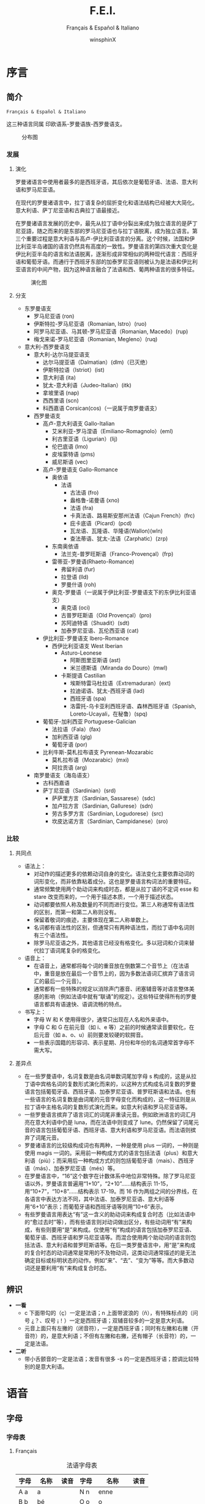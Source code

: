 * Settings                                                 :archive:noexport:
#+TITLE: F.E.I.
#+SUBTITLE: Français & Español & Italiano
#+AUTHOR: winsphinX
#+DATE:
#+LATEX_CLASS: report
#+LATEX_CLASS_OPTIONS: [UTF8,a4paper,titlepage,10pt]
#+LATEX_HEADER: \usepackage[left=3.2cm,right=3.2cm,top=2.5cm,bottom=2.5cm]{geometry}
#+LATEX_HEADER: \hypersetup{colorlinks=true,linkcolor=blue}
#+LATEX_HEADER: \usepackage{tipa}
#+LATEX_HEADER: \usepackage[heading]{ctex}
#+LATEX_HEADER: \usepackage{rotfloat}
#+LATEX_HEADER: \usepackage{booktabs}
#+LATEX_HEADER: \usepackage{tabu}
#+LATEX_HEADER: \usepackage{enumitem}
#+LATEX_HEADER: \usepackage{makeidx}

#+LATEX_HEADER: \makeindex
#+LATEX_HEADER: \tabulinesep=1.0mm
#+LATEX_HEADER: \setlistdepth{9}
#+LATEX_HEADER: \renewlist{itemize}{itemize}{9}
#+LATEX_HEADER: \setlist[itemize]{label=$\circ$}

#+LATEX: \pagestyle{plain}
#+LATEX: \newpage
#+LATEX: \setcounter{page}{1}
#+LATEX: \pagenumbering{arabic}

#+OPTIONS: ':nil *:t -:t ::t <:t H:3 \n:nil ^:t arch:headline
#+OPTIONS: author:t c:nil d:(not "LOGBOOK") date:t
#+OPTIONS: e:t email:nil f:t inline:t num:t p:nil pri:nil stat:t
#+OPTIONS: tags:t tasks:t tex:t timestamp:nil toc:t todo:t |:t

* 序言

** 简介

  =Français & Español & Italiano=

  这三种语言同属 印欧语系-罗曼语族-西罗曼语支。

  #+CAPTION: 分布图
  #+ATTR_LATEX: :width 0.9\textwidth :placement [H]
  [[file:images/WorldMap.png]]

*** 发展

**** 演化

     罗曼诸语言中使用者最多的是西班牙语，其后依次是葡萄牙语、法语、意大利语和罗马尼亚语。

     在现代的罗曼诸语言中，拉丁语复杂的屈折变化和语法结构已经被大大简化。意大利语、萨丁尼亚语和古典拉丁语最接近。

     在罗曼诸语言发展的历史中，最先从拉丁语中分裂出来成为独立语言的是萨丁尼亚語，随之而来的是东部的罗马尼亚语也与拉丁语脱离，成为独立语言。第三个重要过程是意大利语与高卢-伊比利亚语言的分离。这个时候，法国和伊比利亚半岛诸国的语言仍然具有高度的一致性。罗曼语言的第四次重大变化是伊比利亚半岛的语言和法语脱离，逐渐形成非常相似的两种现代语言：西班牙语和葡萄牙语。而通行于西班牙东部的加泰罗尼亚语则被认为是法语和伊比利亚语言的中间产物，因为这种语言融合了法语和西、葡两种语言的很多特征。

     #+BEGIN_SRC dot :file images/FamilyMap.png :exports none
       digraph {
         edge [fontname="FangSong"];
         node [shape=box, fontname="FangSong"];
         拉丁语->古典拉丁语;
         拉丁语->罗曼祖语;
         罗曼祖语->萨丁尼亚祖语;
         萨丁尼亚祖语->萨丁尼亚方言;
         罗曼祖语->罗曼大陆祖语;
         罗曼大陆祖语->东罗曼祖语;
         东罗曼祖语->巴尔干罗曼祖语;
         巴尔干罗曼祖语->罗马尼亚祖语;
         罗马尼亚祖语->罗马尼亚方言;
         巴尔干罗曼祖语->达尔马提亚祖语;
         达尔马提亚祖语->阿尔巴尼亚罗曼语借词;
         达尔马提亚祖语->古达尔马提亚语;
         罗曼大陆祖语->意大利－西罗曼祖语（通俗拉丁语）;
         意大利－西罗曼祖语（通俗拉丁语）->意大利罗曼祖语;
         意大利罗曼祖语->意大利方言;
         意大利－西罗曼祖语（通俗拉丁语）->西罗曼祖语;
         西罗曼祖语->伊比利亚罗曼祖语;
         伊比利亚罗曼祖语->南伊比利亚罗曼语;
         伊比利亚罗曼祖语->北伊比利亚罗曼语;
         北伊比利亚罗曼语->葡萄牙方言;
         北伊比利亚罗曼语->西班牙方言;
         北伊比利亚罗曼语->加泰罗尼牙语;
         西罗曼祖语->高卢罗曼祖语;
         高卢罗曼祖语->北高卢罗曼祖语;
         北高卢罗曼祖语->罗曼什语;
         北高卢罗曼祖语->法语;
         高卢罗曼祖语->南高卢罗曼祖语;
         南高卢罗曼祖语->奥克语;
       }
     #+END_SRC

     #+RESULTS:
     [[file:images/FamilyMap.png]]

     #+CAPTION: 演化图
     #+ATTR_LATEX: :width 0.9\textwidth :placement [H]
     [[file:images/FamilyMap.png]]

**** 分支

     - 东罗曼语支
       - 罗马尼亚语 (ron)
       - 伊斯特拉-罗马尼亚语（Romanian, Istro）(ruo)
       - 阿罗马尼亚语、马其顿-罗马尼亚语（Romanian, Macedo）(rup)
       - 梅戈来诺-罗马尼亚语（Romanian, Megleno）(ruq)
     - 意大利-西罗曼语支
       - 意大利-达尔马提亚语支
         - 达尔马提亚语（Dalmatian）(dlm)（已灭绝）
         - 伊斯特拉语（Istriot）(ist)
         - 意大利语 (ita)
         - 犹太-意大利语（Judeo-Italian）(itk)
         - 拿坡里语 (nap)
         - 西西里语 (scn)
         - 科西嘉语 Corsican(cos)（一说属于南罗曼语支）
       - 西罗曼语支
         - 高卢-意大利语支 Gallo-Italian
           - 艾米利亚-罗马涅语（Emiliano-Romagnolo）(eml)
           - 利古里亚语（Ligurian）(lij)
           - 伦巴底语 (lmo)
           - 皮埃蒙特语 (pms)
           - 威尼斯语 (vec)
         - 高卢-罗曼语支 Gallo-Romance
           - 奥依语
             - 法语
               - 古法语 (fro)
               - 盎格鲁-诺曼语 (xno)
               - 法语 (fra)
               - 卡真法语、路易斯安那州法语（Cajun French）(frc)
               - 庇卡底语（Picard）(pcd)
               - 瓦龙语、瓦隆语、华隆语(Wallon)(wln)
               - 查法蒂语、犹太-法语（Zarphatic）(zrp)
           - 东南奥依语
             - 法兰克-普罗旺斯语（Franco-Provençal）(frp)
           - 雷蒂亚-罗曼语(Rhaeto-Romance)
             - 弗留利语 (fur)
             - 拉登语 (lld)
             - 罗曼什语 (roh)
           - 奥克-罗曼语（一说属于伊比利亚-罗曼语支下的东伊比利亚语支）
             - 奥克语 (oci)
             - 古普罗旺斯语（Old Provençal）(pro)
             - 苏阿迪特语（Shuadit）(sdt)
             - 加泰罗尼亚语、瓦伦西亚语 (cat)
         - 伊比利亚-罗曼语支 Ibero-Romance
           - 西伊比利亚语支 West Iberian
             - Asturo-Leonese
               - 阿斯图里亚斯语 (ast)
               - 米兰德斯语（Miranda do Douro）(mwl)
             - 卡斯提语 Castilian
               - 埃斯特雷马杜拉语（Extremaduran）(ext)
               - 拉迪诺语、犹太-西班牙语 (lad)
               - 西班牙语 (spa)
               - 洛雷托-乌卡亚利西班牙语、森林西班牙语（Spanish, Loreto-Ucayali，在秘鲁）(spq)
         - 葡萄牙-加利西亚 Portuguese-Galician
           - 法拉语（Fala）(fax)
           - 加利西亚语 (glg)
           - 葡萄牙语 (por)
         - 比利牛斯-莫札拉布语支 Pyrenean-Mozarabic
           - 莫札拉布语（Mozarabic）(mxi)
           - 阿拉贡语 (arg)
       - 南罗曼语支（海岛语支）
         - 古科西嘉语
         - 萨丁尼亚语（Sardinian）(srd)
           - 萨萨里方言（Sardinian, Sassarese）(sdc)
           - 加卢拉方言（Sardinian, Gallurese）(sdn)
           - 劳古多罗方言（Sardinian, Logudorese）(src)
           - 坎皮达诺方言（Sardinian, Campidanese）(sro)

*** 比较

**** 共同点

     - 语法上：
       - 对动作的描述更多的依赖动词自身的变化。语法变化主要依靠动词的词形变化，而非依靠粘着成分。这也是罗曼语言构词法的重要特征。
       - 通常频繁使用两个助动词来构成时态，都是从拉丁语的不定词 esse 和 stare 改变而来的，一个用于描述本质，一个用于描述状态。
       - 动词都要依照人称及数量的不同而进行变位。第三人称通常有语法性的区别，而第一和第二人称则没有。
       - 保留着敬词的痕迹，主要体现在第二人称单数上。
       - 名词都有语法性的区别，但通常只有两种语法性，而拉丁语中名词则有三个语法性。
       - 除罗马尼亚语之外，其他语言已经没有格变化。多以冠词和介词来替代拉丁语词尾复杂的格变化。
     - 语音上：
       - 在语音上，通常都将每个词的重音放在倒数第二个音节上（在法语中，重音是放在最后一个音节上的，因为多数法语词汇摈弃了语言词汇的最后一个元音）。
       - 通常都有一些特殊的规定以消除声门塞音、闭塞辅音等对语言整体美感的影响（例如法语中就有“联诵”的规定）。这些特征使得所有的罗曼语言都具有语速快、语调流畅的特点。
     - 书写上：
       - 字母 W 和 K 使用得很少，通常只出现在人名和外来语中。
       - 字母 C 和 G 在前元音（如 i、e 等）之前的时候通常读音要软化，在后元音（如 a、o、u）前则要发较硬的软腭音。
       - 一些表示国籍的形容词、表示星期、月份和年份的名词通常首字母不需大写。

**** 差异点

     - 在一些罗曼语中，名词复数是由名词单数词尾加字母 s 构成的，这是从拉丁语中宾格名词的复数形式演化而来的，以这种方式构成名词复数的罗曼语言包括葡萄牙语、西班牙语、加泰罗尼亚语、普罗旺斯语和法语。也有一些语言的名词复数是由词尾的元音字母变化而构成的，这一特征则是从拉丁语中主格名词的复数形式演化而来。如意大利语和罗马尼亚语等。
     - 一些罗曼语言摈弃了语言词汇的词尾非重读元音。例如欧洲语言的词汇月亮在意大利语中仍是 luna，而在法语中则变成了 lune。仍然保留了词尾元音的语言包括葡萄牙语、西班牙语、意大利语和罗马尼亚语。而法语则摈弃了词尾元音。
     - 罗曼诸语言的比较级构成词也有两种，一种是使用 plus 一词的，一种则是使用 magis 一词的。采用前一种构成方式的语言包括法语（plus）和意大利语（più）；而采用后一种构成方式的则包括葡萄牙语（mais）、西班牙语（más）、加泰罗尼亚语（més）等。
     - 在罗曼语言中，“16”这个数字在计数体系中地位非常特殊。除了罗马尼亚语以外，罗曼语言普遍用“1+10”，“2+10”……结构表示 11-15，用“10+7”，“10+8”……结构表示 17-19。而 16 作为两组之间的分界线，在各语言中表达方法不同，其中法语、加泰罗尼亚语、意大利语等用“6+10”表示；而葡萄牙语和西班牙语等则用“10+6”表示。
     - 有些罗曼语言用表达“有”这一含义的助动词来构成复合时态（比如法语中的“愈过去时”等），而有些语言则对动词做出区分，有些动词用“有”来构成，有些则要用“是”来构成。仅使用“有”构成的语言包括加泰罗尼亚语、葡萄牙语、西班牙语和罗马尼亚语等。而混合使用两个助动词的语言则包括法语、意大利语和普罗旺斯语等。在后一类罗曼语言中，用“是”来构成的复合时态的动词通常是常用的不及物动词，这类动词通常描述的是无法确定目标或标明状态的动作。例如“来”、“去”、“变为”等等。而大多数动词还是要利用“有”来构成复合时态。

** 辨识

   - *一看*
     - c 下面带勾的（ç）一定是法语；n 上面带波浪的（ñ），有特殊标点的（问号 ¿？、叹号 ¡！）一定是西班牙语；双辅音较多的一定是意大利语。
     - 元音上面只有左撇的（闭音符），一定是西班牙语；同时有左撇和右撇（开音符）的，是意大利语；不但有左撇和右撇，还有帽子（长音符）的，一定是法语。
   - *二听*
     - 带小舌颤音的一定是法语；发音有很多 -s 的一定是西班牙语；腔调比较特别的是意大利语。

* 语音

** 字母

*** 字母表
**** Français

     #+CAPTION: 法语字母表
     #+ATTR_LATEX: :environment longtabu :width 0.9\textwidth :placement [H] :booktabs t :align XXX|XXX
     | 字母 | 名称  | 读音           | 字母 | 名称       | 读音                |
     |------+-------+----------------+------+------------+---------------------|
     | A a  | a     | \textipa{[A]}  | N n  | enne       | \textipa{[En]}      |
     | B b  | bé   | \textipa{[be]} | O o  | o          | \textipa{[o]}       |
     | C c  | cé   | \textipa{[se]} | P p  | pé        | \textipa{[pe]}      |
     | D d  | dé   | \textipa{[de]} | Q q  | qu         | \textipa{[ky]}      |
     | E e  | e     | \textipa{[@]}  | R r  | erre       | \textipa{[E:K]}     |
     | F e  | eff   | \textipa{[Ef]} | S s  | esse       | \textipa{[Es]}      |
     | G g  | gé   | \textipa{[Ze]} | T t  | té        | \textipa{[te]}      |
     | H h  | hache | \textipa{[AS]} | U u  | u          | \textipa{[y]}       |
     | I i  | i     | \textipa{[i]}  | V v  | vé        | \textipa{[ve]}      |
     | J j  | ji    | \textipa{[Zi]} | W w  | double vé | \textipa{[dubl@ve]} |
     | K k  | ka    | \textipa{[kA]} | X x  | ixe        | \textipa{[iks]}     |
     | L l  | elle  | \textipa{[El]} | Y y  | i grec     | \textipa{[igKEk]}   |
     | M m  | emme  | \textipa{[Em]} | Z z  | zède      | \textipa{[zEd]}     |

**** Español

     #+CAPTION: 西班牙语字母表
     #+ATTR_LATEX: :environment longtabu :width 0.9\textwidth :placement [H] :booktabs t :align XXX|XXX
     | 字母  | 名称  | 读音             | 字母  | 名称      | 读音                       |
     |-------+-------+------------------+-------+-----------+----------------------------|
     | A a   | a     | \textipa{[A]}    | N n   | ene       | \textipa{[ene]}            |
     | B b   | be    | \textipa{[be]}   | Ñ ñ   | eñe       | \textipa{[e\textltailn e]} |
     | C c   | ce    | \textipa{[Te]}   | O o   | o         | \textipa{[o]}              |
     | CH ch | che   | \textipa{[tSe]}  | P p   | pe        | \textipa{[pe]}             |
     | D d   | de    | \textipa{[de]}   | Q q   | cu        | \textipa{[ku]}             |
     | E e   | e     | \textipa{[e]}    | R r   | ere       | \textipa{[eRe]}            |
     | F e   | efe   | \textipa{[efe]}  | RR rr | erre      | \textipa{[ere]}            |
     | G g   | ge    | \textipa{[xe]}   | S s   | ese       | \textipa{[ese]}            |
     | H h   | hache | \textipa{[AtSe]} | T t   | te        | \textipa{[te]}             |
     | I i   | i     | \textipa{[i]}    | U u   | u         | \textipa{[u]}              |
     | J j   | jota  | \textipa{[xotA]} | V v   | uve       | \textipa{[uBe]}            |
     | K k   | ca    | \textipa{[kA]}   | W w   | uve doble | \textipa{[uBedoBle]}       |
     | L l   | ele   | \textipa{[ele]}  | X x   | equis     | \textipa{[ekis]}           |
     | LL ll | elle  | \textipa{[eJe]}  | Y y   | i griega  | \textipa{[igriegA]}        |
     | M m   | eme   | \textipa{[eme]}  | Z z   | zeta      | \textipa{[Teta]}           |

     - 在西班牙语中，字母 ``K'' 和 ``W'' 平常时一般不用，它们只出现于外来词汇。

**** Italiano

     #+CAPTION: 意大利语字母表
     #+ATTR_LATEX: :environment longtabu :width 0.9\textwidth :placement [H] :booktabs t :align XXX|XXX
     | 字母 | 名称    | 读音               | 字母 | 名称      | 读音                 |
     |------+---------+--------------------+------+-----------+----------------------|
     | A a  | a       | \textipa{[A]}      | N n  | enne      | \textipa{[enne]}     |
     | B b  | bi      | \textipa{[bi]}     | O o  | o         | \textipa{[o]}        |
     | C c  | ci      | \textipa{[tSi]}    | P p  | pi        | \textipa{[pi]}       |
     | D d  | di      | \textipa{[di]}     | Q q  | cu        | \textipa{[ku]}       |
     | E e  | e       | \textipa{[e]}      | R r  | erre      | \textipa{[erre]}     |
     | F e  | effe    | \textipa{[effe]}   | S s  | esse      | \textipa{[esse]}     |
     | G g  | gi      | \textipa{[dZi]}    | T t  | ti        | \textipa{[ti]}       |
     | H h  | acca    | \textipa{[AkkA]}   | U u  | u         | \textipa{[u]}        |
     | I i  | i       | \textipa{[i]}      | V v  | vu        | \textipa{[vu]}       |
     | J j  | i lungo | \textipa{[ilungo]} | W w  | doppia vu | \textipa{[doppiAvu]} |
     | K k  | cappa   | \textipa{[kAppA]}  | X x  | ics       | \textipa{[iks]}      |
     | L l  | elle    | \textipa{[elle]}   | Y y  | ipsilon   | \textipa{[ipsilon]}  |
     | M m  | emme    | \textipa{[emme]}   | Z z  | zeta      | \textipa{[tseta]}    |

     - 在意大利语中，字母 ``J''、``K''、``W''、``X''、``Y'' 只用于外来词汇。

*** 音符表

    #+CAPTION: 音符汇总表
    #+ATTR_LATEX: :environment longtabu :width 0.9\textwidth :placement [H] :booktabs t :align X|X|X|X
    | 音符名 | 法语适用字母   | 西班牙语适用字母      | 意大利语适用字母 |
    |--------+----------------+-----------------------+------------------|
    | 闭音符 | é             | á, é, í, ó, ú, ý | é, ó           |
    | 开音符 | à, è, ù     | -                     | à, è, ì, ò   |
    | 长音符 | â, ê, î, ô, û | -                     | -                |
    | 分音符 | ë, ï, ü, ÿ    | ï, ü                 | -                |
    | 软音符 | ç              | -                     | -                |
    | 颚化符 | -              | ñ                     | -                |

** 发音

*** 发音总表

    #+CAPTION: 元音汇总表
    #+ATTR_LATEX: :environment longtabu :width 0.9\textwidth :placement [H] :booktabs t :align l|X|X|X
    | 音标            | 法语                                  | 西班牙语 | 意大利语  |
    |-----------------+---------------------------------------+----------+-----------|
    | \textipa{[A]}   | a, à, â                              | a        | a, à     |
    | \textipa{[E]}   | è, ê, ë, ai, aî, ei, -et            | e        | è        |
    | \textipa{[e]}   | é, -er, -ez, -ed, es-                | -        | e, é     |
    | \textipa{[i]}   | i, î, ï                               | i        | i, ì, í |
    | \textipa{[O]}   | o, au[r],                             | -        | ò        |
    | \textipa{[o]}   | o, ô, o[z], au, eau                   | o        | o, ó     |
    | \textipa{[u]}   | ou, où, oû                           | u        | u, ù, ú |
    | \textipa{[y]}   | u, û                                  | -        | -         |
    | \textipa{[@]}   | e                                     | -        | -         |
    | \textipa{[\o]}  | eu, œu, eu[zdt]                       | -        | -         |
    | \textipa{[\oe]} | eu, œu, [cg]ue, œ                     | -        | -         |
    | \textipa{[\~E]} | in, im, yn, ym, ain, aim, ein, un, um | -        | -         |
    | \textipa{[\~A]} | an, am, en, em                        | -        | -         |
    | \textipa{[\~O]} | on, om                                | -        | -         |

    #+CAPTION: 辅音汇总表
    #+ATTR_LATEX: :environment longtabu :width 0.9\textwidth :placement [H] :booktabs t :align l|X|X|X
    | 音标                    | 法语                 | 西班牙语     | 意大利语     |
    |-------------------------+----------------------+--------------+--------------|
    | \textipa{[p]}           | p                    | p            | p            |
    | \textipa{[b]}           | b                    | b-, v-       | b            |
    | \textipa{[B]}           | -                    | -b, -v       | -            |
    |-------------------------+----------------------+--------------+--------------|
    | \textipa{[t]}           | t                    | t            | t            |
    | \textipa{[d]}           | d                    | d-           | d            |
    | \textipa{[D]}           | -                    | -d-          | -            |
    | \textipa{[T]}           | -                    | -d, z, c-ei  | -            |
    |-------------------------+----------------------+--------------+--------------|
    | \textipa{[k]}           | c-aou, k, ck, qu, -q | c-aou, qu-ei | c-aou, ch-ei |
    | \textipa{[g]}           | g-aou, gu-eiy        | g-aou, gu-ei | g-aou, gh-ei |
    | \textipa{[x]}           | -                    | j, g-ei      | -            |
    |-------------------------+----------------------+--------------+--------------|
    | \textipa{[s]}           | s, ss, c-eiy, ç, x   | s, x         | s            |
    | \textipa{[z]}           | z, zz, -s-, x        | -            | -s-          |
    |-------------------------+----------------------+--------------+--------------|
    | \textipa{[f]}           | f, ff, ph            | f            | f            |
    | \textipa{[v]}           | v                    | -            | v            |
    |-------------------------+----------------------+--------------+--------------|
    | \textipa{[S]}           | ch                   | -            | sc-ei        |
    | \textipa{[Z]}           | j, g-eiy             | -            | -            |
    |-------------------------+----------------------+--------------+--------------|
    | \textipa{[tS]}          | -                    | ch           | c-ei         |
    | \textipa{[dZ]}          | -                    | -            | g-ei         |
    |-------------------------+----------------------+--------------+--------------|
    | \textipa{[ts]}          | -                    | -            | z            |
    | \textipa{[dz]}          | -                    | -            | z            |
    |-------------------------+----------------------+--------------+--------------|
    | \textipa{[m]}           | m                    | m            | m            |
    | \textipa{[n]}           | n                    | n            | n            |
    | \textipa{[\textltailn]} | gn                   | ñ            | gn           |
    | \textipa{[l]}           | l                    | l            | l            |
    | \textipa{[L]}           | -                    | -            | gli          |
    | \textipa{[J]}           | -                    | ll, y-       | -            |
    | \textipa{[r]}           | -                    | rr           | r            |
    | \textipa{[R]}           | -                    | r            | -            |
    | \textipa{[K]}           | r                    | -            | -            |
    |-------------------------+----------------------+--------------+--------------|
    | \textipa{[j]}           | i-, -il, -ill, y-    | i-           | i-           |
    | \textipa{[w]}           | ou-, w               | u-, w        | u-, w        |
    | \textipa{[4]}           | u-                   | -            | -            |

*** 发音规则

**** Français

     #+CAPTION: 法语元音表
     #+ATTR_LATEX: :environment longtabu :width 0.9\textwidth :placement [H] :booktabs t :align X|l|X
     | 字母组合                                                     | 读音            | 例词                                                                   |
     |--------------------------------------------------------------+-----------------+------------------------------------------------------------------------|
     | a, à, â                                                     | \textipa{[A]}   | banane, là, fâché                                                    |
     | e 在 mm 或 nn 前（少数词）                                   |                 | femme, solennel                                                        |
     |--------------------------------------------------------------+-----------------+------------------------------------------------------------------------|
     | è, ê, ë                                                    | \textipa{[E]}   | mère, fête, noël                                                     |
     | ai, aî, ei                                                   |                 | lait, maître, reine                                                    |
     | e 在闭音节中                                                 |                 | mer, service, respect                                                  |
     | e 在两个相同的辅音字母前（m, n 除外）                        |                 | belle, cette, adresse                                                  |
     | -et 在词末                                                   |                 | poulet, filet                                                          |
     |--------------------------------------------------------------+-----------------+------------------------------------------------------------------------|
     | é                                                           | \textipa{[e]}   | été, léger                                                          |
     | -er, -ez, -ed 在词尾                                         |                 | loger, visiter, parler, chez, pied                                     |
     | es 在单音节词中                                              |                 | les, des, ces                                                          |
     | ess-, eff-, desc-, dess- 在词首                              |                 | essai, effet, descendre, dessert                                       |
     |--------------------------------------------------------------+-----------------+------------------------------------------------------------------------|
     | i, î, ï 及 y                                                 | \textipa{[i]}   | petit, finir, île, maïs, bicyclette                                    |
     |--------------------------------------------------------------+-----------------+------------------------------------------------------------------------|
     | u 和 û                                                       | \textipa{[y]}   | tu, but, flûte, sûr, culture                                           |
     |--------------------------------------------------------------+-----------------+------------------------------------------------------------------------|
     | ou，où，oû                                                  | \textipa{[u]}   | loup, où, coût                                                        |
     |--------------------------------------------------------------+-----------------+------------------------------------------------------------------------|
     | ô                                                            | \textipa{[o]}   | tôt, allô                                                              |
     | o 在\textipa{[z]}音前                                        |                 | chose, rose                                                            |
     | o 在词末开音节中                                             |                 | vélo, mot                                                             |
     | au                                                           |                 | chaud, cause                                                           |
     | eau                                                          |                 | beau, bureau                                                           |
     |--------------------------------------------------------------+-----------------+------------------------------------------------------------------------|
     | o 除发\textipa{[o]}音的情况以外                              | \textipa{[O]}   | robe, porte, photo                                                     |
     | au 在 r 前                                                   |                 | aurore, aurai                                                          |
     |--------------------------------------------------------------+-----------------+------------------------------------------------------------------------|
     | e 在单音节词中                                               | \textipa{[@]}   | le, te, de, ce                                                         |
     | e 在词首开音节中                                             |                 | venir, lever, demain                                                   |
     | e 在“辅辅-e-辅”结构中                                      |                 | entreprise, mercredi, partenaire                                       |
     |--------------------------------------------------------------+-----------------+------------------------------------------------------------------------|
     | eu, œu 在词末开音节中                                        | \textipa{[\o]}  | peu, deux, vœu, nœud                                                   |
     | eu 在\textipa{[z]}前                                         |                 | heureuse, vendeuse                                                     |
     | eu 在\textipa{[d][t][tr]}前                                  |                 | jeudi, émeute, neutre                                                 |
     |--------------------------------------------------------------+-----------------+------------------------------------------------------------------------|
     | eu, œu 除了发\textipa{[\o]}音的情况以外                      | \textipa{[\oe]} | fleur, peur, seuil, sœur                                               |
     | ue 在 c, g 后                                                |                 | accueil, orgueil                                                       |
     | œ 在少数单词中                                               |                 | œil                                                                    |
     |--------------------------------------------------------------+-----------------+------------------------------------------------------------------------|
     | im, in, ym, yn, aim, ain, ein, um, un（后面不是元音或 m, n） | \textipa{[\~E]} | fin, timbre, syndicat, symbole, faim, pain, plein, lundi, commun       |
     |--------------------------------------------------------------+-----------------+------------------------------------------------------------------------|
     | am, an, em, en（后面不是元音或 m, n）                        | \textipa{[\~A]} | chambre, champagne, ancre, chanter, emporter, remplir, entrer, content |
     |--------------------------------------------------------------+-----------------+------------------------------------------------------------------------|
     | om, on（后面不是元音或 m, n）                                | \textipa{[\~O]} | ombre, tomber, rompre, oncle, salon, chanson                           |

     - 字母组合 um, un，其发音\textipa{[\~\oe]}，已有被\textipa{[\~E]}替代的趋势。

     #+CAPTION: 法语辅音表
     #+ATTR_LATEX: :environment longtabu :width 0.9\textwidth :placement [H] :booktabs t :align X|l|X
     | 字母组合                          | 读音                    | 例词                                                      |
     |-----------------------------------+-------------------------+-----------------------------------------------------------|
     | p, pp                             | \textipa{[p]}           | pape, impact, palace, parc, Philippe, pratique            |
     | b, bb                             | \textipa{[b]}           | banque, bicyclette, herbe, abbé, Bible                   |
     |-----------------------------------+-------------------------+-----------------------------------------------------------|
     | t, tt                             | \textipa{[t]}           | tête, table, thé, patte, maître                         |
     | d, dd                             | \textipa{[d]}           | madame, date, déjà, addition, adresse                   |
     |-----------------------------------+-------------------------+-----------------------------------------------------------|
     | k, ck                             | \textipa{[k]}           | kilo, ticket                                              |
     | c 在 a, o, u, 辅音字母前或词末    | \textipa{[k]}           | casser, coller, cube, clé, lac                           |
     | qu                                | \textipa{[k]}           | tonique, qui, quel                                        |
     | q 在词末                          | \textipa{[k]}           | coq, cinq                                                 |
     | g 在 a, o, u 及辅音字母前         | \textipa{[g]}           | gare, goûter, figure, jungle                              |
     | gu 在 e, i, y 前                  | \textipa{[g]}           | guetter, guide, Guy                                       |
     |-----------------------------------+-------------------------+-----------------------------------------------------------|
     | s, ss                             | \textipa{[s]}           | veste, système，adresse, messe                           |
     | c 在 e, i, y 前                   | \textipa{[s]}           | cinéma, cycle, scientifique, centre                      |
     | ç                                 | \textipa{[s]}           | français, leçon                                           |
     | t 在 tion 和 tie 中（前面没有 s） | \textipa{[s]}           | attention, nation, démocratie, patience                  |
     | x 在少数词中                      | \textipa{[s]}           | dix, six                                                  |
     | z, zz                             | \textipa{[z]}           | gaz, seize, zéro, jazz                                   |
     | s 在两个元音字母之间              | \textipa{[z]}           | base, visage, paisible                                    |
     | x 在个别词中                      | \textipa{[z]}           | deuxième, sixième                                       |
     |-----------------------------------+-------------------------+-----------------------------------------------------------|
     | ch                                | \textipa{[S]}           | Chine, douche                                             |
     | j                                 | \textipa{[Z]}           | je, jour                                                  |
     | g 在 e, i, y 前                   | \textipa{[Z]}           | geste, gilet, gymnastique                                 |
     |-----------------------------------+-------------------------+-----------------------------------------------------------|
     | f, ff, ph                         | \textipa{[f]}           | flamme, difficile, chef, philosophie                      |
     | v                                 | \textipa{[v]}           | veste, vivre, voir                                        |
     |-----------------------------------+-------------------------+-----------------------------------------------------------|
     | l                                 | \textipa{[l]}           | loi, facile, allocution, fil, cil                         |
     | m                                 | \textipa{[m]}           | ma, pomme, image, mythe                                   |
     | n, nn                             | \textipa{[n]}           | minute, année                                            |
     | mn 在少数单词中                   | \textipa{[n]}           | condamner, automne                                        |
     | gn                                | \textipa{[\textltailn]} | signe, campagne, gagner, magnifique, digne                |
     | r, rr                             | \textipa{[K]}           | rare, mer, gris, bracelet, prune, crèche, Méditerranée |
     |-----------------------------------+-------------------------+-----------------------------------------------------------|
     | ou 在元音前                       | \textipa{[w]}           | jouer, mouette, oui, souhait                              |
     | w 在少数外来词中                  | \textipa{[w]}           | watt                                                      |
     |-----------------------------------+-------------------------+-----------------------------------------------------------|
     | i 在元音前                        | \textipa{[j]}           | lien, ciel, faïence                                       |
     | il 在词末且在元音后               | \textipa{[j]}           | réveil, travail                                          |
     | ill 在元音后                      | \textipa{[j]}           | bataille, travailler                                      |
     | 字母 y 在元音前或在词首           | \textipa{[j]}           | Lyon, yeux                                                |
     |-----------------------------------+-------------------------+-----------------------------------------------------------|
     | u 在元音前                        | \textipa{[4]}           | nuit lui, fruit, juin                                     |

     - 除联诵时，词尾的 d, g, p, s, t, x 和 z 一般不发音。

     # #+CAPTION: 法语音符表
     # #+ATTR_LATEX: :environment longtabu :width 0.9\textwidth :placement [H] :booktabs t :align X|l|X
     # | 音符名                    | 适用字母      | 例词                        |
     # |---------------------------+---------------+-----------------------------|
     # | 尖音符 accent aigu        | e             | été                       |
     # | 钝音符 accent grave       | a, e, u       | là, père, où             |
     # | 长音符 accent circonflexe | a, e, i, o, u | pâte, être, île, rôle, sûr |
     # | 分音符 tréma             | e, i, u       | aiguë, naïve, würm         |
     # | 软音符 cédille           | c             | leçon                       |

**** Español

     #+CAPTION: 西班牙语元音表
     #+ATTR_LATEX: :environment longtabu :width 0.9\textwidth :placement [H] :booktabs t :align X|l|X
     | 字母组合 | 读音            | 例词           |
     |----------+-----------------+----------------|
     | a        | \textipa{[A]}   | ala, amigo     |
     | e        | \textipa{[E]}   | eco, esta      |
     | i        | \textipa{[i]}   | idea, isla     |
     | o        | \textipa{[o]}   | oso, solo      |
     | u        | \textipa{[u]}   | uva, luz       |
     |----------+-----------------+----------------|
     | ai, ay   | \textipa{[Ai]}  | aire, hay      |
     | ei, ey   | \textipa{[Ei]}  | seis, peine    |
     | oi, py   | \textipa{[oi]}  | oigo, hoy      |
     | ui, uy   | \textipa{[wi]}  | ruido, muy     |
     | au       | \textipa{[Au]}  | aula, autor    |
     | eu       | \textipa{[Eu]}  | neuro, Europa  |
     | ou       | \textipa{[ou]}  | bou            |
     | ia       | \textipa{[jA]}  | Asia, limpia   |
     | ie       | \textipa{[jE]}  | siete, pie     |
     | io       | \textipa{[jo]}  | Dios, sucio    |
     | iu       | \textipa{[ju]}  | ciudad, viuda  |
     | ua       | \textipa{[wA]}  | agua, cuatro   |
     | ue       | \textipa{[wE]}  | nuevo, luego   |
     | uo       | \textipa{[wo]}  | cuota, antiguo |
     |----------+-----------------+----------------|
     | iai      | \textipa{[jAi]} | cambiáis      |
     | iei      | \textipa{[jEi]} | cambiéis      |
     | uai, uay | \textipa{[wAi]} | Paraguay       |
     | uei, uey | \textipa{[wEi]} | buey           |

     - 西班牙语有五个元音。
     - 以 n, s 或元音字母结尾的单词，重音一般在倒数第二个音节上，不用重音符号。
     - 除了以 n, s 以外的以辅音字母结尾的词，重音位于最后一个音节上，不用重音符号。
     - 上述两项以外的单词，重音都标出：á, é, í, ó, ú。

     #+CAPTION: 西班牙语辅音表
     #+ATTR_LATEX: :environment longtabu :width 0.9\textwidth :placement [H] :booktabs t :align X|l|X
     | 字母组合                       | 读音                    | 例词                                            |
     |--------------------------------+-------------------------+-------------------------------------------------|
     | p                              | \textipa{[p]}           | pa, pe, pi, po, pu, paja, pala, pasta, pata     |
     | b, v 词首或者位于 m、n 之后时  | \textipa{[b]}           | ba, be, bi, bo, bu, bala, boca, voz, vuelo      |
     | b, v 其他情况                  | \textipa{[B]}           | -ba, -be, -bi, -bo, -bu, abril, abeja, ava, eve |
     | f                              | \textipa{[f]}           | fa, fe, fi,fo, fu, fama                         |
     |--------------------------------+-------------------------+-------------------------------------------------|
     | t                              | \textipa{[t]}           | ta, te, ti, to, tu, tres, talla                 |
     | d 在词首及 n、l 之后           | \textipa{[d]}           | da, de, di, do, du, doce, ducha                 |
     | d 位于其他字母之间时           | \textipa{[D]}           | -da, -de, -di, -do, -du, verde, lado            |
     | d 位于词末                     | \textipa{[T]}           | red, pared                                      |
     |--------------------------------+-------------------------+-------------------------------------------------|
     | c 在 a, o, u 前、qu 在 e, i 前 | \textipa{[k]}           | ca, que, qui, co, cu, cabo, copa                |
     | g 在 a, o, u 前、gu 在 e, i 前 | \textipa{[g]}           | ga, gue, gui, go, gu, gato, gana                |
     | g 在 e, i 前                   | \textipa{[x]}           | ge, gi, gente, gesto                            |
     | j                              | \textipa{[x]}           | ja, je, ji ,jo, ju, jada, jadea                 |
     |--------------------------------+-------------------------+-------------------------------------------------|
     | s、x 位于词首或者辅音前        | \textipa{[s]}           | sa, se, si, so, su, sol, seis, extra, sexto     |
     | x 位于元音前                   | \textipa{[ks]}          | taxi, exacto                                    |
     | z                              | \textipa{[T]}           | za, ze, zi, zo, zu, zumo, zapato                |
     | c 在 e, i 前                   | \textipa{[T]}           | ce, ci, cero, ceja                              |
     |--------------------------------+-------------------------+-------------------------------------------------|
     | ch                             | \textipa{[tS]}          | cha, che, chi, cho, chu, chica, chapa           |
     |--------------------------------+-------------------------+-------------------------------------------------|
     | m                              | \textipa{[m]}           | ma, me, mi, mo, mu, mes, madre                  |
     | n                              | \textipa{[n]}           | na, ne, ni, no, nu, nada, ingenio               |
     | ñ                              | \textipa{[\textltailn]} | ña, ñe, ñi, ño, ñu, año, niño                   |
     | l                              | \textipa{[l]}           | la, le, li, lo, lu, ley, labio                  |
     | ll、y 在元音前                 | \textipa{[J]}          | lla, lle, lli, llo, llu, llave, llanto, yeso    |
     | y 在元音后或单独出现           | \textipa{[i]}           | y, hay                                          |
     | r 在词首、rr                   | \textipa{[r]}           | ra, re, ri, ro, ru, corre, Andorra              |
     | r 不在词首                     | \textipa{[R]}           | caro, pero                                      |

     - gue, gui 发音为\textipa{[gE], [gi]}；güe, güi 发音为\textipa{[guE], [gui]}。
     - 在西班牙南部、南美，没有\textipa{[T]}这个音，都发成\textipa{[s]}。
     - -ción 发音为\textipa{[sion]}。
     - w 用来拼写外来词，发音为\textipa{[w]}，如 watt, whisky。

     # #+CAPTION: 西班牙语音符表
     # #+ATTR_LATEX: :environment longtabu :width 0.9\textwidth :placement [H] :booktabs t :align X|l|X
     # | 音符名 | 适用字母         | 例词 |
     # |--------+------------------+------|
     # | 尖音符 | a, e, i, o, u, y | á   |
     # | 分音符 | i, u             | ï    |
     # | _音符  | n                | ñ    |

**** Italiano

     #+CAPTION: 意大利语元音表
     #+ATTR_LATEX: :environment longtabu :width 0.9\textwidth :placement [H] :booktabs t :align X|l|X
     | 字母组合     | 读音           | 例词                                  |
     |--------------+----------------+---------------------------------------|
     | à, a        | \textipa{[A]}  | mamma, papà, vacca, fama, sala       |
     | è 开口音    | \textipa{[E]}  | bène, sètte, bèllo, pèsca, vènto |
     | é 闭口音, e | \textipa{[e]}  | pésca, vénti, véla, céna, pépe   |
     | ì, i        | \textipa{[i]}  | tigre, pini, nidi, lì, sì           |
     | ò 开口音    | \textipa{[O]}  | gònna, mòdo, òtto, nòtte, bòtte  |
     | ó 闭口音, o | \textipa{[o]}  | bótte, óra, scópo, lóro, cóme    |
     | u            | \textipa{[u]}  | bue, muto, luna, lupo, duro           |
     |--------------+----------------+---------------------------------------|
     | ia           | \textipa{[jA]} | piano, piaga                          |
     | ie           | \textipa{[jE]} | liève, pièno                        |
     | io           | \textipa{[jo]} | òdio, Dio                            |
     | iu           | \textipa{[ju]} | piùma, fiume                         |
     |--------------+----------------+---------------------------------------|
     | ua           | \textipa{[wA]} | mutua, uguale                         |
     | ue           | \textipa{[wE]} | duèllo, duetto                       |
     | ui           | \textipa{[ui]} | suino, guida                          |
     | uo           | \textipa{[uo]} | tuòno, duolo                         |
     |--------------+----------------+---------------------------------------|
     | ai           | \textipa{[Ai]} | mai                                   |
     | ei           | \textipa{[Ei]} | lèi                                  |
     | oi           | \textipa{[oi]} | pòi                                  |
     |--------------+----------------+---------------------------------------|
     | au           | \textipa{[Au]} | paura                                 |
     | eu           | \textipa{[Eu]} | Euròpa                               |

     - 意大利语有七个元音，其中\textipa{[E]}和\textipa{[O]}只出现在重音节。
     - 只有重读音节上的元音 e、o 才有开口音和闭口音之分，非重读音节（包括单音节词）上的元音 e、o 永远发闭口音。
     - 两个元音连在一起，但其中没有元音 i 和 u 做半元音，就不是二合元音。
       - i 和 u 在另一个元音之前，如：ia, ie, io, iu; ua, ue, uo, ui，称为上升的二合元音，发音时要突出 i 和 u，然后自然地转为 a, e, o, u, i 等音。
       - i 和 u 若在另一个元音之后出现，如：ai, ei, oi, au, eu，称为下降的二合元音，发音时要重读 a, e, o 等元音，随后转发 i 和 u 的音，不要重读。
     - 三个元音连在一起同时出现，其中包括元音 i 和 u 的为三合元音。
     - 二合元音、三合元音必须带有 i 或 u。

     #+CAPTION: 意大利语辅音表
     #+ATTR_LATEX: :environment longtabu :width 0.9\textwidth :placement [H] :booktabs t :align X|l|X
     | 字母组合                                              | 读音                    | 例词                                                                         |
     |-------------------------------------------------------+-------------------------+------------------------------------------------------------------------------|
     | p                                                     | \textipa{[p]}           | pa, pe, pi, po, pu, pane, pipa, pepe, pupa, lupo, penna, palla               |
     | b                                                     | \textipa{[b]}           | ba, be, bi, bo, bu, basta, bene, bella, buono, bimbo, bomba                  |
     |-------------------------------------------------------+-------------------------+------------------------------------------------------------------------------|
     | t                                                     | \textipa{[t]}           | ta, te, ti, to, tu, letto, lotta, tanto, tutto, notte, alto, molto           |
     | d                                                     | \textipa{[d]}           | da, de, di, do, du, dente, modo, mondo, debole, dubbio, moda                 |
     |-------------------------------------------------------+-------------------------+------------------------------------------------------------------------------|
     | c 在 a, o, u 前, 或 ch 在 e, i 之前                   | \textipa{[k]}           | ca, che, chi, co, cu, come, casa, cosa, bocca, amico, pacco, anche, capo     |
     | g 在 a, o, u 前, 或 gh 在 e, i 之前                   | \textipa{[g]}           | ga, ghe, ghi, go, gu, gamba, gonna, gola, gusto, gatto, gomma                |
     |-------------------------------------------------------+-------------------------+------------------------------------------------------------------------------|
     | s                                                     | \textipa{[s]}           | sa, se, si, so, su, sala, sole, sale, solo, testa, sedia                     |
     | s 在两个元音之间, 或在浊辅音 b，d，g，l，m，n，v 之前 | \textipa{[z]}           | peso, naso, smalto, sviluppo                                                 |
     |-------------------------------------------------------+-------------------------+------------------------------------------------------------------------------|
     | c 在 e, i 之前                                        | \textipa{[tS]}          | ce, ci, cima, cinema, cemento, cibo, dolce, calcio                           |
     | g 在 e, i 之前                                        | \textipa{[dZ]}          | ge, gi, gita, gesto, oggi, giacca, giallo, gente, gentile                    |
     |-------------------------------------------------------+-------------------------+------------------------------------------------------------------------------|
     | f                                                     | \textipa{[f]}           | fa, fe, fi, fo, fu, fame, fare, fumo, folla, fede, festa, frutta             |
     | v                                                     | \textipa{[v]}           | va, ve, vi, vo, vu, vaso, vino, visa, voto, vuoto, vecchio, tavolo           |
     |-------------------------------------------------------+-------------------------+------------------------------------------------------------------------------|
     | z                                                     | \textipa{[ts]}          | za, ze, zi, zo, zu, zappa, zoppo, zucca, zitto, pezzo, pazzo, zio            |
     | z                                                     | \textipa{[dz]}          | za, ze, zi, zo, zu, zona, zelo, zoo, mezzo, zaino, bronzo                    |
     |-------------------------------------------------------+-------------------------+------------------------------------------------------------------------------|
     | m                                                     | \textipa{[m]}           | ma, me, mi, mo, mu, mamma, amo, ama, mimo, mela, miele                       |
     | n                                                     | \textipa{[n]}           | na, ne, ni, no, nu, nonno, nome, meno, uno, notte, mano, ninna               |
     | gn                                                    | \textipa{[\textltailn]} | gna, gne, gni, gno, gnu, ogni, ragno, sogna, legno, signore, bagno, montagna |
     | l                                                     | \textipa{[l]}           | la, le, li, lo, lu, lana, male, lama, lino, luna, mille, mila                |
     | r                                                     | \textipa{[r]}           | ra, re, ri, ro, ru                                                           |
     |-------------------------------------------------------+-------------------------+------------------------------------------------------------------------------|
     | sc 在 e, i 之前                                       | \textipa{[S]}           | scia, sce, sci, scio, sciu, scimmia, sciopero, scena, pesce, ascia           |
     | sc 在 a, o, u, he, hi 之前                            | \textipa{[sk]}          | sca, sco, scu, scuola, scherzo, schiuma, scopa, pesca                        |
     |-------------------------------------------------------+-------------------------+------------------------------------------------------------------------------|
     | gl 在 i 之前，或 gli 在 a, e, o, u 之前               | \textipa{[L]}           | glia, glie, gli, glio, gliu, maglia, moglie, luglio, meglio                  |
     | gl 在 a, e, o, u 之前                                 | \textipa{[gl]}          | gloria, gleba, glucosio                                                      |

     - 意大利语中 h 在任何位置都是不发音的，但是 h 起到指示发音的作用。
     - 双辅音要适当延长其发音的阻塞时间。辅音都能延长，除了\textipa{[z]}。

     # #+CAPTION: 意大利语音符表
     # #+ATTR_LATEX: :environment longtabu :width 0.9\textwidth :placement [H] :booktabs t :align X|l|X
     # | 音符名 | 适用字母      | 例词 |
     # |--------+---------------+------|
     # | 尖音符 | e, i, o       |é     |
     # | 钝音符 | a, e, i, o, u |à     |

* 语法

** 名词

*** 概述

**** Français

**** Español

**** Italiano

     #+CAPTION: 意大利语名词单复数表
     #+ATTR_LATEX: :environment longtabu :width 0.9\textwidth :placement [H] :booktabs t :align l|X|X
     |      | 单数 | 复数 |
     |------+------+------|
     | 阳性 | -o   | -i   |
     |      | -a   | -i   |
     |      | -e   | -i   |
     |------+------+------|
     | 阴性 | -a   | -e   |
     |      | -e   | -i   |

     - 以 a 或 e 结尾的，可能是阳性名词，也可能是阴性名词，要从冠词来区分。
     - 以 ca/ga 结尾的阴性名词，由于发音关系，变为 che/ghe，如 amica-amiche。
     - 以 co/go 结尾的阳性名词，由于发音关系，变为 chi/ghi，如 lago-laghi；但也有改变发音，直接变成 ci/gi，如 amico-amici。
     - 重音在末尾音节的，单复数不变，如 città，università。

** 冠词

*** 概述

**** Français

     #+CAPTION: 法语定冠词表
     #+ATTR_LATEX: :environment longtabu :width 0.9\textwidth :placement [H] :booktabs t :align l|X|X|X
     |      | 规则           | 单数 | 复数 |
     |------+----------------+------+------|
     | 阳性 | 元音前、哑音前 | l'   | les  |
     |      | 辅音前、嘘音前 | le   |      |
     |------+----------------+------+------|
     | 阴性 | 元音前、哑音前 | l'   | les  |
     |      | 辅音前、嘘音前 | la   |      |

**** Español

     #+CAPTION: 西班牙定语冠词表
     #+ATTR_LATEX: :environment longtabu :width 0.9\textwidth :placement [H] :booktabs t :align l|X|X|X
     |      | 规则 | 单数 | 复数 |
     |------+------+------+------|
     | 阳性 |      | el   | los  |
     |------+------+------+------|
     | 阴性 |      | la   | las  |

**** Italiano

     #+CAPTION: 意大利语定冠词表
     #+ATTR_LATEX: :environment longtabu :width 0.9\textwidth :placement [H] :booktabs t :align l|X|X|X
     |      | 规则                       | 单数 | 复数                        |
     |------+----------------------------+------+-----------------------------|
     | 阳性 | 元音前                     | l'   | gl'(i 前) / gli(其他元音前) |
     |      | s+辅音, z, x, y, ps, gn 前 | lo   | gli                         |
     |      | 其他辅音前                 | il   | i                           |
     |------+----------------------------+------+-----------------------------|
     | 阴性 | 元音前                     | l'   | le(在 e 前可省音 l')           |
     |      | 辅音前                     | la   | le                          |

     #+CAPTION: 意大利语不定冠词表
     #+ATTR_LATEX: :environment longtabu :width 0.9\textwidth :placement [H] :booktabs t :align l|X|X|X
     |      | 规则                       | 单数 | 复数  |
     |------+----------------------------+------+-------|
     | 阳性 | 元音前                     | un   | degli |
     |      | s+辅音, z, x, y, ps, gn 前 | uno  | degli |
     |      | 其他辅音前                 | un   | dei   |
     |------+----------------------------+------+-------|
     | 阴性 | 元音前                     | un'  | delle |
     |      | 辅音前                     | una  | delle |

     #+CAPTION: 意大利语缩合冠词表
     #+ATTR_LATEX: :environment longtabu :width 0.9\textwidth :placement [H] :booktabs t :align l|X|X|X|X|X|X
     | 介词 | il  | lo    | la    | i   | gli   | le    |
     |------+-----+-------+-------+-----+-------+-------|
     | a    | al  | allo  | alla  | ai  | agli  | alle  |
     | di   | del | dello | della | dei | degli | delle |
     | da   | dal | dallo | dalla | dai | dagli | dalle |
     | in   | nel | nello | nella | nei | negli | nelle |
     | su   | sul | sullo | sulla | sui | sugli | sulle |
     | con  | col | -     | -     | coi | -     | -     |
     | per  | pel | -     | -     | pei | -     | -     |

     - con、per 的缩合形式不常用，通常还是用 con il、con i、pei il、pei i。

** 代词

*** 人称代词

**** Français

**** Español

**** Italiano
     #+CAPTION: 意大利语人称代词表
     #+ATTR_LATEX: :environment longtabu :width 0.9\textwidth :placement [H] :booktabs t :align l|X|X|X|X|X|X
     |      | 人称 | 主格 | 直接补语（重读） | 直接补语（非重读） | 间接补语（重读） | 间接补语（非重读） |
     |------+------+------+------------------+--------------------+------------------+--------------------|
     | 单数 | 我   | io   | me               | mi                 | a me             | mi                 |
     |      | 你   | tu   | te               | ti                 | a te             | ti                 |
     |      | 他   | lui  | lui/sé           | lo/si              | a lui/a sé       | gli/si             |
     |      | 她   | lei  | lei/sé           | la/si              | a lei/a sé       | le/si              |
     |------+------+------+------------------+--------------------+------------------+--------------------|
     | 复数 | 我们 | noi  | noi              | ci                 | a noi            | ci                 |
     |      | 你们 | voi  | voi              | vi                 | a voi            | vi                 |
     |      | 他们 | loro | loro/sé          | li/si              | a loro/a sé      | loro/si            |
     |      | 她们 | loro | loro/sé          | le/si              | a loro/a sé      | loro/si            |

     - 大写的第三人称阴性单数 Lei 和复数 Loro，可以分别表示尊称“您”和“您们”。口语中，常常用 voi 代替 Loro。
     - 直接补语的重读与非重读对比：La zia chiama voi.（阿姨叫的是你们。）/ La zia vi chiama.（阿姨叫你们。）
     - 间接补语的重读与非重读对比：La zia dà un libro a me.（阿姨把一本书给我。）/ La zia mi dà un libro.（阿姨给我一本书。）
     - lo/la/li/le/ne 分别代词作为直接补语的阳性单数、阴性单数、阳性复数、阴性复数名词，表示全部。ne 表示部分或者一点儿也没有。
       Leggi tutti questi libri? - Sì, li leggo. / No, ne leggo solo alcuni. / No, non ne leggo affatto.（这些书你都读吗？是，我都读。/ 不，我只读一些。/ 不，我一本也不读。）
     - 一般情况下，直接补语代词位于变位动词的前面。如果直接补语代词与动词不定式一起使用，应与去掉 e 的动词原形连写，或者置于变位动词前。
       - Lo conosco.（我认识他。）
       - La vogliamo visitare. / Vogliamo visitarla.（我们想要参观它。）
     - 间接补语代词代替由前置词 a 引出的间接宾语。通常位于变位动词前。
       - Parlo ai miei amici. → Gli parlo.（我和我的朋友谈话。→ 我和他们谈话。）
     - 如果同时有间接补语和直接补语，放在动词后时，先间接后直接。
       - Date a me il libro. → Datemelo.（你们把书给我。→ 你们把它给我。）
     - lo/la/li/le 用在变了位的动词 avere 前时，它们的前面要加上 ce，此处 ce 没有实际含义。
       Avete tutti i libri necessari? Sì, ce li abbiamo.（你们有所有必需的书籍吗？是的，我们有。）
     - 当间接补语和直接补语连用时，需要写成组合形式：
       - Glieli puoi dare tu?（你能把它们给他吗？）
       |     | lo     | la     | li     | le     | ne     |
       |-----+--------+--------+--------+--------+--------|
       | mi  | me lo  | me la  | me li  | me le  | me ne  |
       | ti  | te lo  | te la  | te li  | te le  | te ne  |
       | ci  | ce lo  | ce la  | ce li  | ce le  | ce ne  |
       | vi  | ve lo  | ve la  | ve li  | ve le  | ve ne  |
       | gli | glielo | gliela | glieli | gliele | gliene |

*** 物主代词

**** Français

**** Español

**** Italiano

     #+CAPTION: 意大利语物主代词表
     #+ATTR_LATEX: :environment longtabu :width 0.9\textwidth :placement [H] :booktabs t :align l|X|X|X|X
     | 人称         | 阳性单数 | 阳性复数 | 阴性单数 | 阴性复数 |
     |--------------+----------+----------+----------+----------|
     | 单数第一人称 | mio      | miei     | mia      | mie      |
     | 单数第二人称 | tuo      | tuoi     | tua      | tue      |
     | 单数第三人称 | suo      | suoi     | sua      | sue      |
     | 复数第一人称 | nostro   | nostri   | nostra   | nostre   |
     | 复数第二人称 | vostro   | vostri   | vostra   | vostre   |
     | 复数第三人称 | loro     | loro     | loro     | loro     |

     - 即在物主形容词前加上相应的定冠词。La sua stanza e più nuova della mia.（他的房间比我的新。）

*** 指示代词

**** Français

**** Español

**** Italiano

     #+CAPTION: 意大利语指示代词表
     #+ATTR_LATEX: :environment longtabu :width 0.9\textwidth :placement [H] :booktabs t :align l|X|X|X|X
     | 指代 | 阳性单数 | 阳性复数 | 阴性单数 | 阴性复数 |
     |------+----------+----------+----------+----------|
     | 这   | questo   | questi   | questa   | queste   |
     | 那   | codesto  | codesti  | codesta  | codeste  |
     | 那   | quello   | quelli   | quella   | quelle   |

*** 疑问代词

**** Français

**** Español

**** Italiano

     #+CAPTION: 意大利语疑问代词表
     #+ATTR_LATEX: :environment longtabu :width 0.9\textwidth :placement [H] :booktabs t :align l|X
     |             | 变化                             |
     |-------------+----------------------------------|
     | che 什么    | 不变                             |
     | chi 谁      | 不变                             |
     | quale 哪个  | 数 quale/quali                   |
     | quanto 多少 | 性数 quanto/quanta/quanti/quante |

*** 关系代词

**** Français

**** Español

**** Italiano

     #+CAPTION: 意大利语关系代词表
     #+ATTR_LATEX: :environment longtabu :width 0.9\textwidth :placement [H] :booktabs t :align l|X|X
     |                   | 变化                                    | 例句                                                                         |
     |-------------------+-----------------------------------------+------------------------------------------------------------------------------|
     | che 主语/直接补语 | 不变                                    | Dammi il libro che è sul tavolo.（把在桌上的书给我。）                       |
     | cui 其他补语      | 不变                                    | L'uomo, cui mi rivolgo, è gentil.（我求教的人很热情。）                      |
     | chi 单数主语/补语 | 不变                                    | Chi non ha testa abbia gambe.（没脑子的人就多动腿。）                        |
     | quale 主语/补语   | 性数 il quale/la quele/i quali/le quali | Il treno, col quale sono arrivato, era in ritardo.（我来时乘的火车晚点了。） |
     | dove/donde 地点   | 不变                                    | La città dove abitiamo è molto grande.（我们居住的城市非常大。）                          |

** 形容词

*** 形容词概述

**** Français

**** Español

**** Italiano

     #+CAPTION: 意大利语形容词单复数表
     #+ATTR_LATEX: :environment longtabu :width 0.9\textwidth :placement [H] :booktabs t :align l|X|X|X|X|X
     | 形容词原形词尾 | 被修饰的名词 | 单数 | 例子              | 复数 | 例子              |
     |----------------+--------------+------+-------------------+------+-------------------|
     | -o             | 阳性名词     | -o   | il ragazzo alto   | -i   | i ragazzi alti    |
     |                | 阴性名词     | -a   | la ragazza alta   | -e   | le ragazze alte   |
     |----------------+--------------+------+-------------------+------+-------------------|
     | -e             | 不分阴阳性   | -e   | il ragazzo volece | -i   | i ragazzi voleci  |
     |                |              |      | la ragazza volece |      | le ragazze voleci |

     - 以 co 结尾的形容词，如果重音在倒数第二音节，变为 chi，如 bianco-bianchi。但有例外，amico-amici，nemico-nemici。如果重音在倒数第三音节，直接变为 ci，如 unico-unici。但也有例外，carico-carichi。
     - 以 go 结尾的形容词，都变为 ghi，如 largo-larghi，lungo-longhi。
     - 以 ca/ga 结尾的，变为 che/ghe，如 unica-uniche，amica-amiche。

     #+CAPTION: 意大利语形容词等级表
     #+ATTR_LATEX: :environment longtabu :width 0.9\textwidth :placement [H] :booktabs t :align l|X|X
     | 级别       | 表达                        | 例子                                   |
     |------------+-----------------------------+----------------------------------------|
     | 同级       | così...come，tanto...quanto | Mario è così alto come Luigi.          |
     | 较高级     | più...di，più...che         | Mario è più alto di Luigi.             |
     | 较低级     | meno...di，meno...che       | Mario è meno alto di Luigi.            |
     | 最高级     | 冠词+più                    | Mario è l'uomo più alto della classe.  |
     | 最低级     | 冠词+meno                   | Mario è l'uomo meno alto della classe. |
     | 绝对最高阶 | 形容词阳性复数+ssimo        | Mario è altissimo.                     |

     - 不同的人、物见之间比较时，通常用 di；同一个人、物的不同特性比较通常用 che。
     - 不规则形容词
       | 原级         | 比较级    | 最高级         |
       | 好的 buono   | migliore  | ottimo         |
       | 坏的 cattivo | peggiore  | pessimo        |
       | 大的 grande  | maggiore  | massiomo       |
       | 小的 piccolo | minore    | minimo         |
       | 高的 alto    | superiore | supremo, sommo |
       | 低的 basso   | inferiore | infimo         |

*** 物主形容词

**** Français

**** Español

**** Italiano

     #+CAPTION: 意大利语物主形容词表
     #+ATTR_LATEX: :environment longtabu :width 0.9\textwidth :placement [H] :booktabs t :align l|X|X|X|X
     | 人称         | 阳性单数 | 阳性复数 | 阴性单数 | 阴性复数 |
     |--------------+----------+----------+----------+----------|
     | 单数第一人称 | mio      | miei     | mia      | mie      |
     | 单数第二人称 | tuo      | tuoi     | tua      | tue      |
     | 单数第三人称 | suo      | suoi     | sua      | sue      |
     | 复数第一人称 | nostro   | nostri   | nostra   | nostre   |
     | 复数第二人称 | vostro   | vostri   | vostra   | vostre   |
     | 复数第三人称 | loro     | loro     | loro     | loro     |

     - 物主形容词需要和被限定的名词的性数配合，还要与定冠词一致。如，il mio libro，la mia casa。
     - 在亲属关系的单数名词前通常省略定冠词。如，mio fratello，tua sorella。但有形容词时，还要保留定冠词。如，il mio giovane fratello，la tua cara sorella。此外，loro 前的定冠词不省略，如 la loro zia。

*** 指示形容词

**** Français

**** Español

**** Italiano

     #+CAPTION: 意大利语指示形容词表
     #+ATTR_LATEX: :environment longtabu :width 0.9\textwidth :placement [H] :booktabs t :align l|X|X|X|X
     | 指代 | 阳性单数 | 阳性复数 | 阴性单数 | 阴性复数 |
     |------+----------+----------+----------+----------|
     | 这   | questo   | questi   | questa   | queste   |
     | 那   | codesto  | codesti  | codesta  | codeste  |
     | 那   | quello   | quelli   | quella   | quelle   |

     - quello 变化：在辅音开头的名词前要断音（quel），在元音开头的名词前要省音（quell'），在 s/z/gn 前不变（quello）。

*** 疑问形容词

**** Français

**** Español

**** Italiano

     #+CAPTION: 意大利语疑问形容词表
     #+ATTR_LATEX: :environment longtabu :width 0.9\textwidth :placement [H] :booktabs t :align l|X
     |             | 变化                              |
     |-------------+-----------------------------------|
     | che 什么    | 不变                              |
     | quale 哪个  | 数 quale/quali                    |
     | quanto 多少 | 性数 quanto/quanta/quanti/quante  |

** 数词

*** 概述

**** Français

**** Español

**** Italiano

     #+CAPTION: 意大利语数词表
     #+ATTR_LATEX: :environment longtabu :width 0.9\textwidth :placement [H] :booktabs t :align l|X|l|X
    |    数字 | 拼写                 | 数字     | 拼写                                  |
    |---------+----------------------+----------+---------------------------------------|
    |       1 | uno                  | 1°       | primo                                 |
    |       2 | due                  | 2°       | scondo                                |
    |       3 | tre                  | 3°       | terzo                                 |
    |       4 | quattro              | 4°       | quarto                                |
    |       5 | cinque               | 5°       | quinto                                |
    |       6 | six                  | 6°       | sesto                                 |
    |       7 | sette                | 7°       | settimo                               |
    |       8 | otto                 | 8°       | ottavo                                |
    |       9 | nove                 | 9°       | nono                                  |
    |      10 | dieci                | 10°      | decimo                                |
    |      11 | undici               | 11°      | undicesimo/undecimo                   |
    |      12 | dodici               | 12°      | dodicesimo/duodecimo                  |
    |      13 | tredici              | 13°      | tredicesimo/decimoterzo               |
    |      14 | quattordici          | 14°      | quattordicesimo/decimoquarto          |
    |      15 | quindici             | 15°      | quindicesimo/decimoquinto             |
    |      16 | sedici               | 16°      | sedicesimo/decimosesto                |
    |      17 | diciassette          | 17°      | diciassettesimo/decimosettimo         |
    |      18 | diciotto             | 18°      | diciottesimo/decimoottavo             |
    |      19 | diciannove           | 19°      | diciannovesimo/decimonono             |
    |      20 | venti                | 20°      | ventesimo                             |
    |      21 | ventuno              | 21°      | ventunesimo/ventesimoprimo            |
    |      22 | ventidue             | 22°      | ventiduesimo/ventesimosecondo         |
    |      23 | ventitré             | 23°      | ventitreesimo/ventesimoterzo          |
    |      24 | ventiquattro         | 24°      | ventiquattresimo/ventesimoquarto      |
    |      25 | venticinque          | 25°      | venticinquesimo/ventesimoquinto       |
    |      26 | ventisci             | 26°      | ventiscesimo/ventesimosesto           |
    |      27 | ventisette           | 27°      | ventisettesimo/ventesimosettimo       |
    |      28 | ventotto             | 28°      | ventottesimo/ventesimoottavo          |
    |      29 | ventinove            | 29°      | ventinovesimo/ventesimonono           |
    |      30 | trenta               | 30°      | trentesimo                            |
    |      40 | quaranta             | 40°      | quarantesimo                          |
    |      50 | cinquanta            | 50°      | cinquantesimo                         |
    |      60 | sessanta             | 60°      | sessantesimo                          |
    |      70 | settanta             | 70°      | settantesimo                          |
    |      80 | ottanta              | 80°      | ottantesimo                           |
    |      90 | novanta              | 90°      | novantesimo                           |
    |     100 | cento                | 100°     | centesimo                             |
    |     101 | centouno/centuno     | 101°     | centesimoprimo                        |
    |     111 | centoundici          | 111°     | centesimoundicesimo/centesimoundecimo |
    |     120 | centoventi           | 120°     | centesimoventesimo                    |
    |     200 | duecento             | 200°     | duecentesimo                          |
    |   1.000 | mille                | 1.000°   | millesimo                             |
    |   1.001 | milleuno/mille e uno | 1.001°   | millesimoprimo                        |
    |   1.150 | millecentocinquanta  | 1.150°   | millesimocentesimocinquantesimo       |
    |   2.000 | duemila              | 2.000°   | duemillesimo                          |
    | 100.000 | centomila            | 100.000° | centomillesimo                        |
    | 200.000 | duecentomila         | 200.000° | duecentomillesimo                     |

     - uno/una 有性的变化，如：uno libro，una sedia。而且“几十一”后面有名词时，需要断音，如：ventun libri，trentun sedie。
     - mille 需变成复数 mila，且连写。如：2.000：duemila，10.000：diecimila。
     - 更大的数字是名词，有数的变化。如 1.000.000：un milione，2.000.000：due milioni，1.000.000.000：un miliardo，2.000.000.000：due miliardi。并且后面不能直接跟名词，需要 di：due milioni di dollari。
     - 表达几点钟时，视作复数。Sono le sette.（七点。）
     - 小数读法：0,07（zero virgola zero sette）。其小数点为``,''，千分位为``.''，和中文相反。
     - 序数词要与被计数名词保持性数一致。如：il primo giorno，la prima sera，i primi passi，le prime rose。
     - 分数读法：分子用基数词，分母用序数词，如：1/3 un terzo，2/3 due terzi，5/8 cinque ottavi。1/2 用 un mezzo。
     - 四则运算：
       - 4+5=9: quattro più cinque eguale nove
       - 7-5=2: sette meno cinque eguale due
       - 25x1=25: venticinque moltiplicato per uno eguale venticinque
       - 85:4=21...1: ottantacinque diviso quattro eguale ventuno con il resto di uno

** 动词

*** 时式

**** Français

**** Español

**** Italiano

     意大利语动词的时式总览如下：
     #+begin_src plantuml :file images/italian-verb.png :cmdline -charset utf-8 :exports results
     @startmindmap
     + 意大利语动词
     ++ 直陈式 [Indicativo]
     +++ 现在
     ++++ 现在时 [Presente]
     ++++ 现在完成时 [Passato prossimo，又译近过去时]
     +++ 将来
     ++++ 将来时 [Futuro semplice，又译简单将来时]
     ++++ 将来完成时 [Futuro anteriore，又译先将来时]
     +++ 过去
     ++++ 过去时 [Imperfetto，又译未完成过去时]
     ++++ 过去完成时 [Trapassato prossimo，又译近愈过去时]
     +++ 遥远的过去
     ++++ 远过去时 [Passato remoto]
     ++++ 远过去完成时 [Trapassato remoto，又译远愈过去时]
     ++ 命令式 [Imperativo]
     +++ 现在
     ++++ 现在时
     ++ 条件式 [Condizionale]
     ++ 虚拟式 [Congiuntivo]
     ++ 不定式 [Infinitivo]
     ++ 分词式 [Participio]
     +++ 现在
     ++++ 现在分词
     +++ 过去
     ++++ 过去分词
     ++ 副动词 [Gerundio]
     @endmindmap
     #+end_src

     #+RESULTS:
     [[file:images/italian-verb.png]]

     #+CAPTION: 意大利语动词时式图
     #+ATTR_LATEX: :width 0.9\textwidth :placement [H]
     [[file:images/italian-verb.png]]

     #+NAME: 意大利语直陈式现在时变位表
     #+CAPTION: 意大利语直陈式现在时变位表
     #+ATTR_LATEX: :environment longtabu :width 0.9\textwidth :placement [H] :booktabs t :align l|X|X|X|X|X|X
     |        | io    | tu    | lui/lei | noi   | voi  | loro    |
     |--------+-------+-------+---------+-------+------+---------|
     | -are   | -o    | -i    | -a      | -iamo | -ate | -ano    |
     | -ere   | -o    | -i    | -e      | -iamo | -ete | -ono    |
     | -ire   | -o    | -i    | -e      | -iamo | -ite | -ono    |
     | -ire * | -isco | -isci | -isce   | -iamo | -ite | -iscono |

     - 直陈式现在时主要表示当前的动作或状态；或是立刻就要进行的动作。
       - Guardo la televisione. 我在看电视。
       - Vengo subito. 我马上来。
     - 动词主要有三类词尾，变化形式如表。
     - 第三类以 -ire 结尾的动词有两种形式，部分用前一种形式，如：aprire, avvertire, coprire, dormire, fuggire, offrire, partire, seguire, sentire, servire, vestire 等，大部分采用第二种形式。
     - 一些不规则动词：
       |                   | io      | tu     | lui/lei | noi       | voi       | loro      |
       |-------------------+---------+--------+---------+-----------+-----------+-----------|
       | avere（有）       | ho      | hai    | ha      | abbiamo   | avete     | hanno     |
       | essere（是）      | sono    | sei    | è       | siamo     | siete     | sono      |
       | fare（做）        | faccio  | fai    | fa      | facciamo  | fate      | fanno     |
       | dare（给）        | dò      | dai    | da      | diamo     | date      | danno     |
       | stare（在）       | sto     | stai   | sta     | stiamo    | state     | stanno    |
       | andare（去）      | vado    | vai    | va      | andiamo   | andate    | vanno     |
       | rimanere（留）    | rimango | rimani | rimane  | rimaniamo | rimanete  | rimangono |
       | tenere（取）      | tengo   | tieni  | tiene   | teniamo   | tenete    | tengono   |
       | sapere（知道）    | so      | sai    | sa      | sappiamo  | sapete    | sanno     |
       | dovere（应该）    | devo    | devi   | deve    | dobiamo   | dovete    | devono    |
       | volere（愿意）    | voglio  | vuoi   | vuole   | vogliamo  | volete    | vogliono  |
       | potere（能够）    | posso   | puoi   | può     | possiamo  | potete    | possono   |
       | piacere（喜欢）   | piaccio | piaci  | piace   | piacciamo | piacete   | piacciono |
       | nascere（出生）   | nasco   | nasci  | nasce   | nasciamo  | nascete   | nascono   |
       | scegliere（选择） | scelgo  | scegli | sceglie | scegliamo | scegliete | scelgono  |
       | cogliere（采集）  | colgo   | cogli  | coglie  | cogliamo  | cogliete  | colgono   |
       | bere（喝）        | bevo    | bevi   | beve    | beviamo   | bevete    | bevono    |
       | venir（来）       | vengo   | vieni  | viene   | veniamo   | venite    | vengono   |
       | dire（说）        | dico    | dici   | dice    | diciamo   | dite      | dicono    |
       | morire（死）      | muoio   | mori   | muore   | moriamo   | morite    | muoiono   |
       | udire(听见）      | odo     | odi    | ode     | udiamo    | udite     | odono     |
       | cucire（缝纫）    | cucio   | cuci   | cuce    | cuciamo   | cucite    | cuciono   |
       | trarre（牵拉）    | traggo  | trai   | trae    | traiamo   | traete    | traggono  |
       | porre（安放）     | pongo   | poni   | pone    | poniamo   | ponete    | pongono   |
       | ridurre（减少）   | riduco  | riduci | riduce  | riduciamo | riducete  | riducono  |

     #+NAME: 意大利语直陈式近过去时变位表
     #+CAPTION: 意大利语直陈式近过去时变位表
     #+ATTR_LATEX: :environment longtabu :width 0.9\textwidth :placement [H] :booktabs t :align l|X|X|X|X|X|X
     | 助动词 + 过去分词 | io   | tu  | lui/lei | noi     | voi   | loro  |
     |-------------------+------+-----+---------+---------+-------+-------|
     | avere 的现在时    | ho   | hai | ha      | abbiamo | avete | hanno |
     | essere 的现在时   | sono | sei | è       | siamo   | siete | sono  |

     - 直陈式近过去时主要表示已经完成的、并且接近现在或与现在有影响的动作或状态。
       - Finalemente ha trovato le chiavi di casa. 他终于找到了家里的钥匙。
     - 及物动词使用 avere 作助动词。
       - Ho preparato la viligia.（我准备好了行李箱。）
     - 不及物动词、自反动词使用 essere 作助动词。此时，过去分词需要和主语的性数一致。
       - Sono partiti ieri.（他们昨天出发。）
     - 对于情态动词，使用 avere 还是 essere，要根据其后的不定式动词决定。但如果其后没有不定式动词时，或者需要强调情态动词的含义时，使用 avere。
       - Sono dovuto partire.（我得出发了。）
       - Ho dovuto partire.（我不得不出发了。）强调不得不的意味。
       - Sono potuto partire, mai lui non ha potuto.（我能走了，但他不能。）后半句没有不定式动词。

     #+NAME: 意大利语直陈式简单将来时变位表
     #+CAPTION: 意大利语直陈式简单将来时变位表
     #+ATTR_LATEX: :environment longtabu :width 0.9\textwidth :placement [H] :booktabs t :align l|X|X|X|X|X|X
     |      | io   | tu    | lui/lei | noi    | voi    | loro    |
     |------+------+-------+---------+--------+--------+---------|
     | -are | -erò | -erai | -erà    | -eremo | -erete | -eranno |
     | -ere | -erò | -erai | -erà    | -eremo | -erete | -eranno |
     | -ire | -irò | -irai | -irà    | -iremo | -irete | -iranno |

     - 直陈式简单将来时主要表示将来要发生的动作或状态。
       - Leggerò l'articolo questa sera. 我今晚读这篇文章。
     - 一些不规则动词：
       |                  | io      | tu       | lui/lei | noi       | voi       | loro      |
       |------------------+---------+----------+---------+-----------+-----------+-----------|
       | avere（有）      | avrò    | avrai    | avrà    | avremo    | avrete    | avranno   |
       | essere（是）     | sarò    | sarai    | sarà    | saremo    | sarete    | saranno   |
       | fare（做）       | farò    | farai    | farà    | faremo    | farete    | faranno   |
       | dare（给）       | darò    | darai    | darà    | daremo    | darete    | daranno   |
       | stare（在）      | starò   | starai   | starà   | staremo   | starete   | staranno  |
       | andare（去）     | andrò   | abdrai   | andrà   | andremo   | andrete   | andranno  |
       | rimanere（留）   | rimarrò | rimarrai | rimarrà | rimarremo | rimarrete | rimaranno |
       | tenere（取）     | terrò   | terrai   | terrà   | terremo   | terrete   | terranno  |
       | sapere（知道）   | saprò   | saprai   | saprà   | sapremo   | saprete   | sapranno  |
       | dovere（应该）   | dovrò   | dovrai   | dovrà   | dovremo   | dovrete   | dovranno  |
       | volere（愿意）   | vorrò   | vorrai   | vorrà   | vorremo   | vorrete   | vorranno  |
       | potere（能够）   | potrò   | potrai   | potrà   | potremo   | potrete   | potranno  |
       | bere（喝）       | brrò    | berrai   | berrà   | berremo   | berrete   | berranno  |
       | vivere（生活）   | vivrò   | vivrai   | vivrà   | vivremo   | vivrete   | vivranno  |
       | vedere（看见）   | vedrò   | vedrai   | vedrà   | vedremo   | vedrete   | vedranno  |
       | cadere（倒）     | cadrò   | cadrai   | cadrà   | cadremo   | cadrete   | cadranno  |
       | parare（像）     | parrò   | parrai   | parrà   | parremo   | parrete   | parranno  |
       | valere（值）     | varrò   | varrai   | varrà   | varremo   | varrete   | varranno  |
       | venir（来）      | verrò   | verrai   | verrà   | verremo   | verrete   | verranno  |
       | dire（说）       | dirò    | dirai    | dirà    | diremo    | direte    | diranno   |
       | morire（死）     | morrò   | morrai   | morrà   | morremo   | morrete   | morranno  |

     #+NAME: 意大利语直陈式先将来时变位表
     #+CAPTION: 意大利语直陈式先将来时变位表
     #+ATTR_LATEX: :environment longtabu :width 0.9\textwidth :placement [H] :booktabs t :align l|X|X|X|X|X|X
     | 助动词 + 过去分词   | io   | tu    | lui/lei | noi    | voi    | loro    |
     |---------------------+------+-------+---------+--------+--------+---------|
     | avere 的简单将来时  | avrò | avrai | avrà    | avremo | avrete | avranno |
     | essere 的简单将来时 | sarò | sarai | sarà    | saremo | sarete | saranno |

     - 直陈式先将来时主要表示在另一个将来的动作或状态之前发生的动作或状态。
       - Appena sarò arrivato a Londra, ti telefenerò. 我一到伦敦就给你打电话。
     - 及物动词使用 avere 作助动词；不及物动词、自反动词使用 essere 作助动词。此时，过去分词需要和主语的性数一致。

     #+NAME: 意大利语直陈式未完成过去时变位表
     #+CAPTION: 意大利语直陈式未完成过去时变位表
     #+ATTR_LATEX: :environment longtabu :width 0.9\textwidth :placement [H] :booktabs t :align l|X|X|X|X|X|X
     |      | io   | tu   | lui/lei | noi    | voi    | loro   |
     |------+------+------+---------+--------+--------+--------|
     | -are | -avo | -avi | -ava    | -avamo | -avate | -avano |
     | -ere | -evo | -evi | -eva   | -evamo | -evate | -evano |
     | -ire | -ivo | -ivi | -iva   | -ivamo | -ivate | -ivano |

     - 直陈式未完成过去时表示过去持续、经常、重复发生的动作或状态。
       - I miei amici abitavano in questa via tanti anni fa. 我的朋友们多年前住在这条街上。
     - 一些不规则动词：
       |                  | io        | tu        | lui/lei   | noi         | voi         | loro        |
       |------------------+-----------+-----------+-----------+-------------+-------------+-------------|
       | avere（有）      | avevo     | avevi     | aveva     | avevamo     | avevate     | avevano     |
       | essere（是）     | ero       | eri       | era       | eravamo     | eravate     | erano       |
       | fare（做）       | facevo    | facevi    | faceva    | facevamo    | facevate    | facevano    |
       | dare（给）       | davo      | davi      | dava      | davamo      | davat       | davano      |
       | rimanere（留）   | rimanevo  | rimanevi  | rimanevo  | rimanevamo  | rimanevate  | rimanevano  |
       | tenere（取）     | tenevo    | tenevi    | teneva    | tenevamo    | tenevate    | tenevano    |
       | sapere（知道）   | sapevo    | sapevi    | sapeva    | sapevamo    | sapevate    | sapevano    |
       | dovere（应该）   | dovevo    | dovevi    | doveva    | dovevamo    | dovevate    | dovevano    |
       | volere（愿意）   | volevo    | volevi    | voleva    | volevamo    | volevate    | volevano    |
       | potere（能够）   | potevo    | potevi    | poteva    | potevamo    | potevate    | potevano    |
       | nascere（出生）  | nascevo   | nascevi   | nasceva   | nascevamo   | nascevate   | nascevano   |
       | dire（说）       | dicevo    | dicevi    | diceva    | dicevamo    | dicevate    | dicevano    |
       | morire（死）     | morivo    | morivi    | moriva    | morivamo    | morivate    | morivano    |
       | trarre（牵拉）   | traevo    | traevi    | traeva    | traevamo    | traevate    | traevano    |
       | porre（安放）    | ponevo    | ponevi    | poneva    | ponevamo    | ponevate    | ponevano    |
       | condurre（引导） | conducevo | conducevi | conduceva | conducevamo | conducevate | conducevano |

     #+NAME: 意大利语直陈式近愈过去时变位表
     #+CAPTION: 意大利语直陈式近愈过去时变位表
     #+ATTR_LATEX: :environment longtabu :width 0.9\textwidth :placement [H] :booktabs t :align l|X|X|X|X|X|X
     | 助动词 + 过去分词     | io    | tu    | lui/lei | noi     | voi     | loro    |
     |-----------------------+-------+-------+---------+---------+---------+---------|
     | avere 的未完成过去时  | avevo | avevi | aveva   | avevamo | avevate | avevano |
     | essere 的未完成过去时 | ero   | eri   | era     | eravamo | eravate | erano   |

     - 直陈式近愈过去时主要表示在另一个过去的动作或状态之前发生的动作或状态。
       - Quando tornava non diceva dov'era stato. 他回家时总是不说他去过哪里。
     - 及物动词使用 avere 作助动词；不及物动词、自反动词使用 essere 作助动词。此时，过去分词需要和主语的性数一致。

     #+NAME: 意大利语直陈式远过去时变位表
     #+CAPTION: 意大利语直陈式远过去时变位表
     #+ATTR_LATEX: :environment longtabu :width 0.9\textwidth :placement [H] :booktabs t :align l|X|X|X|X|X|X
     |      | io         | tu    | lui/lei   | noi   | voi   | loro            |
     |------+------------+-------+-----------+-------+-------+-----------------|
     | -are | -ai        | -asti | -ò        | -ammo | -aste | -arono          |
     | -ere | -ei(-etti) | -esti | -é(-ette) | -emmo | -este | -erono(-ettero) |
     | -ire | -ii        | -isti | -ì        | -immo | -iste | -irono          |

     - 直陈式远过去时表示遥远的过去发生的动作或状态；或和现在没有关联的动作或状态。
       - Aprii la lettere e la lessi rapidamente. 我打开了信并且快速的读信。
     - 一些不规则动词：
       |                   | io       | tu         | lui/lei  | noi        | voi        | loro       |
       |-------------------+----------+------------+----------+------------+------------+------------|
       | avere（有）       | ebbi     | avesti     | ebbe     | avemmo     | aveste     | ebbero     |
       | essere（是）      | fai      | fosti      | fu       | fummo      | foste      | furono     |
       | fare（做）        | faci     | facesti    | face     | facemmo    | faceste    | facero     |
       | dare（给）        | diedi    | desti      | diede    | demmo      | deste      | diedero    |
       | rimanere（留）    | rimasi   | rimanesti  | rimase   | rimanemmo  | rimaneste  | rimasero   |
       | tenere（取）      | tenni    | tenesti    | tenne    | tenemmo    | teneste    | tennero    |
       | vedere（看）      | vidi     | vedesti    | vide     | vedemmo    | vedeste    | videro     |
       | sapere（知道）    | seppi    | sapesti    | seppe    | sapemmo    | sapeste    | seppero    |
       | volere（愿意）    | volli    | volesti    | volle    | volemmo    | voleste    | vollero    |
       | accendere（点亮） | accesi   | accendesti | accese   | accendemmo | accendeste | accesero   |
       | accludere（附上） | acclusi  | accludesti | accluse  | accludemmo | accludeste | acclusero  |
       | nascere（出生）   | nacqui   | nascesti   | nacque   | nascemmo   | nasceste   | nacquero   |
       | vivere（活）      | vissi    | vivesti    | visse    | vivemmo    | viveste    | vissero    |
       | leggere（读）     | lessi    | leggesti   | lesse    | leggemmo   | leggeste   | lessero    |
       | scrivere（写）    | scrissi  | scrivesti  | scrisse  | scrivemmo  | scriveste  | scrissero  |
       | rompere（打碎）   | ruppi    | rompesti   | ruppe    | rompemmo   | rompeste   | ruppero    |
       | decidere（决定）  | decisi   | decidesti  | decise   | decidemmo  | decideste  | decisero   |
       | tacere（沉默)     | tacqui   | tacesti    | tacque   | tacemmo    | taceste    | tacquero   |
       | piacere（喜欢）   | piacqui  | piacesti   | piacque  | piacemmo   | piaceste   | piacquero  |
       | mettere（放）     | misi     | mettesti   | mise     | mettemmo   | metteste   | misero     |
       | appendere（挂）   | appesi   | appendesti | appese   | appendemmo | appendeste | appesero   |
       | discutere（讨论） | discussi | discutesti | discusse | discutemmo | discuteste | discussero |
       | cogliere（采集）  | colsi    | cogliesti  | colse    | cogliemmo  | coglieste  | colsero    |
       | ardere（点燃）    | arsi     | ardesti    | arse     | ardemmo    | ardeste    | arsero     |
       | assolvere（释放） | assolsi  | assolvesti | assolse  | assolvemmo | assolveste | assolsero  |
       | cadere（掉落）    | caddi    | cadesti    | cadde    | cademmo    | cadeste    | caddero    |
       | correre（跑）     | corsi    | corresti   | corse    | corremmo   | correste   | corsero    |
       | crescere（生长）  | crebbi   | crescesti  | crebbe   | crescemmo  | cresceste  | crebbero   |
       | dipendere（依靠） | dipesi   | dipendesti | dipese   | dipendemmo | dipendeste | dipesero   |
       |                   |          |            |          |            |            |            |

       | dire（说）        | dicevo    | dicevi     | diceva    | dicevamo    | dicevate    | dicevano    |
       | trarre（牵拉）    | traevo    | traevi     | traeva    | traevamo    | traevate    | traevano    |
       | porre（安放）     | ponevo    | ponevi     | poneva    | ponevamo    | ponevate    | ponevano    |
       | condurre（引导）  | conducevo | conducevi  | conduceva | conducevamo | conducevate | conducevano |

       | dovere（应该）    | dovevo    | dovevi     | doveva    | dovevamo    | dovevate    | dovevano    |
       | potere（能够）    | potevo    | potevi     | poteva    | potevamo    | potevate    | potevano    |

     #+NAME: 意大利语直陈式远愈过去时变位表
     #+CAPTION: 意大利语直陈式远愈过去时变位表
     #+ATTR_LATEX: :environment longtabu :width 0.9\textwidth :placement [H] :booktabs t :align l|X|X|X|X|X|X
     | 助动词 + 过去分词     | io   | tu     | lui/lei | noi    | voi    | loro   |
     |-----------------------+------+--------+---------+--------+--------+--------|
     | avere 的远过去时 | ebbi | avesti | ebbe    | avemmo | aveste | ebbero |
     | essere 的远过去时 | fai  | fosti  | fu      | fummo  | foste  | furono |

     - 直陈式远愈过去时主要表示在另一个远过去时的动作或状态之前完成的动作或状态，必须与远过去时连用，出现在时间从句中。
       - Quando ebbero finito il lavoro, partirono per la città. 他们干完了活，就出发进城了。
     - 及物动词使用 avere 作助动词；不及物动词、自反动词使用 essere 作助动词。此时，过去分词需要和主语的性数一致。

*** 形式

**** Français

**** Español

**** Italiano

     #+NAME: 意大利语现在分词表
     #+CAPTION: 意大利语现在分词表
     #+ATTR_LATEX: :environment longtabu :width 0.9\textwidth :placement [H] :booktabs t :align l|X
     | 原形词尾 | 现在分词词尾 |
     |----------+--------------|
     | -are     | -ante        |
     | -ere     | -ente        |
     | -ire     | -ente        |

     #+NAME: 意大利语过去分词表
     #+CAPTION: 意大利语过去分词表
     #+ATTR_LATEX: :environment longtabu :width 0.9\textwidth :placement [H] :booktabs t :align l|X
     | 原形词尾 | 现在分词词尾 |
     |------+------|
     | -are | -ato |
     | -ere | -uto |
     | -ire | -ito |

     #+NAME: 意大利语副动词表
     #+CAPTION: 意大利语副动词表
     #+ATTR_LATEX: :environment longtabu :width 0.9\textwidth :placement [H] :booktabs t :align l|X
     | 原形词尾 | 现在分词词尾 |
     |----------+--------------|
     | -are     | -ando        |
     | -ere     | -endo        |
     | -ire     | -endo        |

** 副词

*** 概述

**** Français

**** Español

**** Italiano

** 介词

*** 概述

**** Français

**** Español

**** Italiano

* 句法

#+LATEX: \newpage
* 附录

  # 生成表格索引
  #+LATEX: \listoftables
  # 生成插图索引
  #+LATEX: \listoffigures
  # 生成标记索引
  #+LATEX: \printindex

* Footnotes
